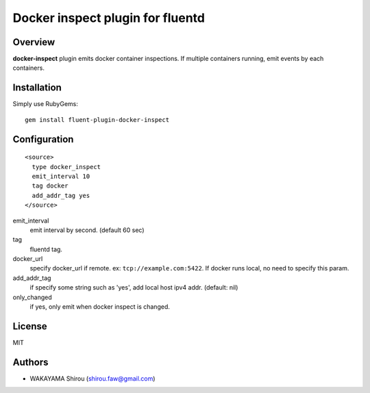 Docker inspect plugin for fluentd
==========================================

Overview
----------

**docker-inspect** plugin emits docker container inspections. If multiple containers running, emit events by each containers.

Installation
--------------------

Simply use RubyGems::

  gem install fluent-plugin-docker-inspect


Configuration
------------------

::

  <source>
    type docker_inspect
    emit_interval 10
    tag docker
    add_addr_tag yes
  </source>


emit_interval
  emit interval by second. (default 60 sec)
tag
  fluentd tag.
docker_url
  specify docker_url if remote. ex: ``tcp://example.com:5422``. If docker runs local, no need to specify this param.
add_addr_tag
  if specify some string such as 'yes', add local host ipv4 addr. (default: nil)
only_changed
  if yes, only emit when docker inspect is changed.

License
----------

MIT

Authors
--------

- WAKAYAMA Shirou (shirou.faw@gmail.com)
